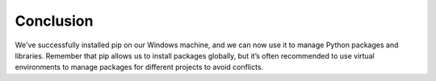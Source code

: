 Conclusion
----------
We've successfully installed pip on our Windows machine, and we can now use it to manage Python packages and libraries. Remember that pip allows us to install packages globally, but it’s often recommended to use virtual environments to manage packages for different projects to avoid conflicts.